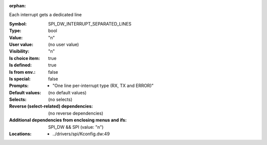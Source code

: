 :orphan:

.. title:: SPI_DW_INTERRUPT_SEPARATED_LINES

.. option:: CONFIG_SPI_DW_INTERRUPT_SEPARATED_LINES:
.. _CONFIG_SPI_DW_INTERRUPT_SEPARATED_LINES:

Each interrupt gets a dedicated line


:Symbol:           SPI_DW_INTERRUPT_SEPARATED_LINES
:Type:             bool
:Value:            "n"
:User value:       (no user value)
:Visibility:       "n"
:Is choice item:   true
:Is defined:       true
:Is from env.:     false
:Is special:       false
:Prompts:

 *  "One line per-interrupt type (RX, TX and ERROR)"
:Default values:
 (no default values)
:Selects:
 (no selects)
:Reverse (select-related) dependencies:
 (no reverse dependencies)
:Additional dependencies from enclosing menus and ifs:
 SPI_DW && SPI (value: "n")
:Locations:
 * ../drivers/spi/Kconfig.dw:49